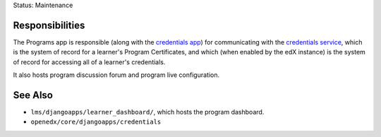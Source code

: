 Status: Maintenance

Responsibilities
================
The Programs app is responsible (along with the `credentials app`_)
for communicating with the `credentials service`_, which is
the system of record for a learner's Program Certificates, and which (when enabled by the edX
instance) is the system of record for accessing all of a learner's credentials.

It also hosts program discussion forum and program live configuration.

.. _credentials service: https://github.com/openedx/credentials

.. _credentials app: https://github.com/openedx/edx-platform/tree/master/openedx/core/djangoapps/credentials

See Also
========

* ``lms/djangoapps/learner_dashboard/``,  which hosts the program dashboard.
* ``openedx/core/djangoapps/credentials``

